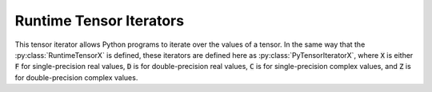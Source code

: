 ..
    ----------------------------------------------------------------------------------------------
     Copyright (c) The Einsums Developers. All rights reserved.
     Licensed under the MIT License. See LICENSE.txt in the project root for license information.
    ----------------------------------------------------------------------------------------------

.. _einsums.core.tensoriterator :

************************
Runtime Tensor Iterators
************************

.. sectionauthor:: Connor Briggs

.. codeauthor:: Connor Briggs

.. py:currentmodule:: einsums.core

This tensor iterator allows Python programs to iterate over the values of a tensor. In the same way
that the :py:class:`RuntimeTensorX` is defined, these iterators are defined here as :py:class:`PyTensorIteratorX`,
where :code:`X` is either :code:`F` for single-precision real values, :code:`D` is for double-precision real values,
:code:`C` is for single-precision complex values, and :code:`Z` is for double-precision complex values.

.. py:class:: PyTensorIteratorX

    Iterator for tensors and tensor views.

    .. py:method:: __next__()

        Get the next value in the tensor.

        :return: The next value in the tensor.
        :raises StopIteration: Raises this when there are no more values to give.

    .. py:method:: __iter__()

        Get the iterator for this object.

        :return: Returns a copy of the object.

    .. py:method:: __reversed__()

        Get the reverse iterators starting from the current position.

        :return: The reversed iterator.

    .. py:method:: reversed() -> bool

        Gives whether the iterator goes forward or backwards.

        :return: :code:`True` if the iterator is going in reverse, :code:`False` if it is going forward.